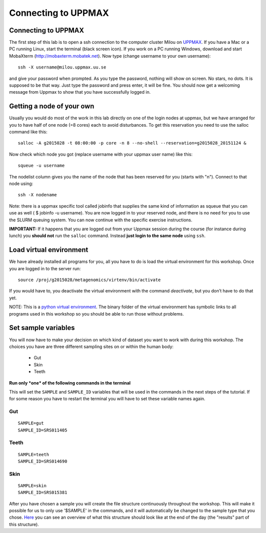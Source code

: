 Connecting to UPPMAX
================================

Connecting to UPPMAX
-------------------------------
The first step of this lab is to open a ssh connection to the computer cluster Milou on `UPPMAX <http://www.uppmax.uu.se//milou-user-guide>`_. If you have a Mac or a PC running Linux, start the terminal (black screen icon). If you work on a PC running Windows, download and start MobaXterm (http://mobaxterm.mobatek.net).
Now type (change username to your own username)::

  ssh -X username@milou.uppmax.uu.se

and give your password when prompted. As you type the password, nothing will show on screen. 
No stars, no dots. It is supposed to be that way. Just type the password and press enter, it will be fine.
You should now get a welcoming message from Uppmax to show that you have successfully logged in.

Getting a node of your own
-------------------------------
Usually you would do most of the work in this lab directly on one of the login nodes at uppmax, 
but we have arranged for you to have half of one node (=8 cores) each to avoid disturbances. To get this 
reservation you need to use the salloc command like this::

  salloc -A g2015028 -t 08:00:00 -p core -n 8 --no-shell --reservation=g2015028_20151124 &


Now check which node you got (replace username with your uppmax user name) like this::

  squeue -u username

The nodelist column gives you the name of the node that has been reserved for you (starts with "n").
Connect to that node using::

  ssh -X nodename

Note: there is a uppmax specific tool called jobinfo that supplies the same kind of information as 
squeue that you can use as well ( $ jobinfo -u username). You are now logged in to your reserved node, 
and there is no need for you to use the SLURM queuing system. You can now continue with the specific 
exercise instructions.

**IMPORTANT:** If it happens that you are logged out from your Uppmax session during the course
(for instance during lunch) you **should not** run the ``salloc`` command. Instead **just login to the 
same node** using ``ssh``.

Load virtual environment
----------------------------
We have already installed all programs for you, all you have to do is load the virtual
environment for this workshop. Once you are logged in to the server run::

    source /proj/g2015028/metagenomics/virtenv/bin/activate

If you would have to, you deactivate the virtual environment with the command `deactivate`, but you don’t have to do that yet.

NOTE: This is a `python virtual environment <http://www.sitepoint.com/virtual-environments-python-made-easy/>`_. The binary folder of the virtual environment has symbolic links to all programs used in this workshop so you should be able to run those without problems.

Set sample variables
----------------------------
You will now have to make your decision on which kind of dataset you want to work with during this workshop. 
The choices you have are three different sampling sites on or within the human body:
    - Gut
    - Skin
    - Teeth

**Run only *one* of the following commands in the terminal**

This will set the ``SAMPLE`` and ``SAMPLE_ID`` variables that will be used in the commands in the next steps
of the tutorial. If for some reason you have to restart the terminal you will have to set these variable names
again.

Gut
^^^
::

    SAMPLE=gut
    SAMPLE_ID=SRS011405

Teeth
^^^^^
::

    SAMPLE=teeth
    SAMPLE_ID=SRS014690

Skin
^^^^
::
    
    SAMPLE=skin
    SAMPLE_ID=SRS015381

After you have chosen a sample you will create the file structure continuously throughout the 
workshop. This will make it possible for us to only use '$SAMPLE' in the commands, and it will 
automatically be changed to the sample type that you chose. 
`Here <https://drive.google.com/file/d/0B-ktNmaBM1yrMUZxbV9CZHdWLUU/view?usp=sharing>`_ you 
can see an overview of what this structure should look like at the end of the day (the "results" part 
of this structure).

